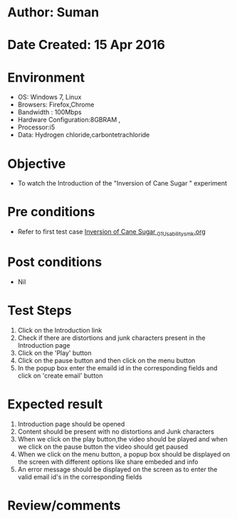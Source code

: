 * Author: Suman
* Date Created: 15 Apr 2016
* Environment
  - OS: Windows 7, Linux
  - Browsers: Firefox,Chrome
  - Bandwidth : 100Mbps
  - Hardware Configuration:8GBRAM , 
  - Processor:i5
  - Data: Hydrogen chloride,carbontetrachloride

* Objective
  - To watch the Introduction of the "Inversion of Cane Sugar " experiment

* Pre conditions
  - Refer to first test case [[https://github.com/Virtual-Labs/physical-sciences-iiith/blob/master/test-cases/integration_test-cases/Inversion of Cane Sugar /Inversion of Cane Sugar _01_Usability_smk.org][Inversion of Cane Sugar _01_Usability_smk.org]]

* Post conditions
  - Nil
* Test Steps
  1. Click on the Introduction link 
  2. Check if there are distortions and junk characters present in the Introduction page
  3. Click on the 'Play' button
  4. Click on the pause button and then click on the menu button
  5. In the popup box enter the emaild id in the corresponding fields and click on 'create email' button

* Expected result
  1. Introduction page should be opened
  2. Content should be present with no distortions and Junk characters
  3. When we click on the play button,the video should be played and when we click on the pause button the video should get paused
  4. When we click on the menu button, a popup box should be displayed on the screen with different options like share embeded and info
  5. An error message should be displayed on the screen as to enter the valid email id's in the corresponding fields

* Review/comments


